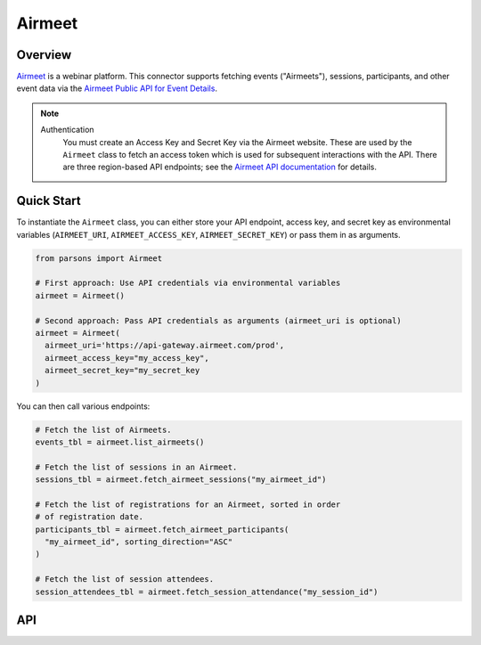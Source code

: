 Airmeet
=======

********
Overview
********

`Airmeet <https://www.airmeet.com/>`_ is a webinar platform. This connector supports
fetching events ("Airmeets"), sessions, participants, and other event data via the
`Airmeet Public API for Event Details <https://help.airmeet.com/support/solutions/articles/82000909768-1-event-details-airmeet-public-api>`_.

.. note::
  Authentication
    You must create an Access Key and Secret Key via the Airmeet website. These are used by the ``Airmeet`` class to fetch
    an access token which is used for subsequent interactions with the API. There are three region-based API endpoints; see
    the `Airmeet API documentation <https://help.airmeet.com/support/solutions/articles/82000909768-1-event-details-airmeet-public-api#3.-Authentication%C2%A0>`_ for details.

***********
Quick Start
***********

To instantiate the ``Airmeet`` class, you can either store your API endpoint, access key, and secret key as environmental
variables (``AIRMEET_URI``, ``AIRMEET_ACCESS_KEY``, ``AIRMEET_SECRET_KEY``) or pass them in as arguments.

.. code-block:: python

  from parsons import Airmeet

  # First approach: Use API credentials via environmental variables
  airmeet = Airmeet()

  # Second approach: Pass API credentials as arguments (airmeet_uri is optional)
  airmeet = Airmeet(
    airmeet_uri='https://api-gateway.airmeet.com/prod',
    airmeet_access_key="my_access_key",
    airmeet_secret_key="my_secret_key
  )

You can then call various endpoints:

.. code-block:: python

  # Fetch the list of Airmeets.
  events_tbl = airmeet.list_airmeets()

  # Fetch the list of sessions in an Airmeet.
  sessions_tbl = airmeet.fetch_airmeet_sessions("my_airmeet_id")

  # Fetch the list of registrations for an Airmeet, sorted in order
  # of registration date.
  participants_tbl = airmeet.fetch_airmeet_participants(
    "my_airmeet_id", sorting_direction="ASC"
  )

  # Fetch the list of session attendees.
  session_attendees_tbl = airmeet.fetch_session_attendance("my_session_id")

***
API
***

.. autoclass :: parsons.Airmeet
   :inherited-members:
